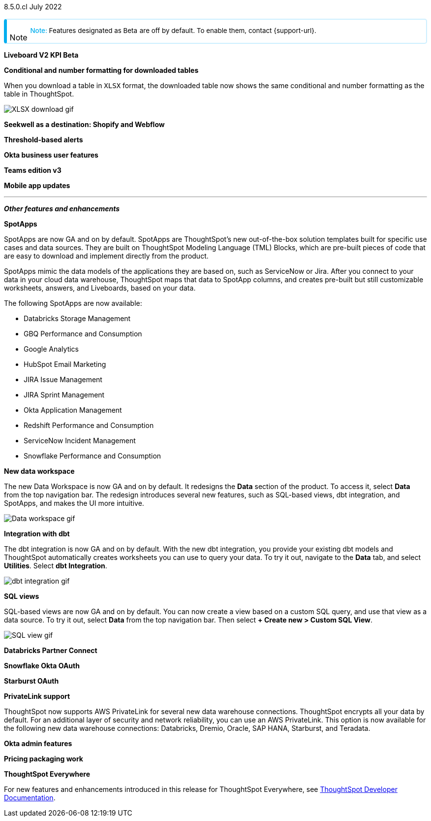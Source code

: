 +++
<style>
.banner {
background-color: #4e55fd;
color: #f0f8ff;
font-family: Optimo-Plain,sans-serif;
width: 100%;
height: 60px;
margin-bottom: 20px;
display: flex;
text-align: center!important;
font-face
height: 30px;
align-items: center;
justify-content: center;
}
.banner p {
font-size: 15px;
padding-left: 10px;
padding-right: 10px;
line-height: 5px;
}
p img {
margin-bottom: -5px;
}
.show-hide {
display: ;
}
.admonitionblock {
margin-top: 1rem;
}
.admonitionblock > table,
.admonitionblock > table > tbody,
.admonitionblock > table > tbody > tr > td {
display: block;
padding-left: 2px; /* for new all-in-one note */
}
.admonitionblock > table > tbody > tr {
display: flex;
}
.admonitionblock td.icon {
padding-left: 0.1rem;
/* padding-right: 0.5rem; */ /* new all-in-one admonition */
}
.admonitionblock td.icon i::before {
background: no-repeat 0/cover;
content: "";
margin-top: -18px; /* for new all-in-one admonition */
margin-left: 7px; /* for new all-in-one admonition */
display: block;
height: 1.875rem;
width: 1.875rem;
}
.admonitionblock td.content {
/* border-bottom: 1px solid var(--color-brand-silver); */ /* new all-in-one admonition */
/* border-right: 1px solid var(--color-brand-silver); */ /* new all-in-one admonition */
/* border-top: 1px solid var(--color-brand-silver); */ /* new all-in-one admonition */
flex: 1;
font-size: 0.8375rem;
hyphens: auto;
line-height: 1.6;
min-width: 0;
padding: 0.75rem;
padding-left: 0.3rem;
border-radius: 5px;
/* border: 2px solid rgba(33, 126, 231, 0.2); */ /* new all-in-one admonition */
}
.admonitionblock td.content > .title {
display: inline;
font-style: italic;
}
.admonitionblock td.content > .title::after {
content: "";
display: table;
}
.admonitionblock td.content::before {
font-weight: var(--weight-medium);
}
.admonitionblock.caution > table {
background-color: transparent;
border: 2px solid rgba(247, 140, 32, 0.2); /* for new all-in-one note */
border-left: 6px solid #f78c20; /* for new all-in-one note */
border-radius: 5px; /* for new all-in-one note */
border-bottom: 2px solid rgba(247, 140, 32, 0.2);
border-top: 2px solid rgba(247, 140, 32, 0.2);
border-right: 2px solid rgba(247, 140, 32, 0.2);
/* box-shadow: 0.1px 1px 5px 1px #ccc; */
}
.admonitionblock.caution td.icon i::before {
background-image: url(../img/caution.svg);
vertical-align: middle;
}
.admonitionblock.caution td.content::before {
content: "Caution: ";
color: #f78c20;
}
.admonitionblock.caution td.content {
/* border-left: 6px solid #f78c20;
border-bottom: 2px solid rgba(163, 93, 255, 0.2);
border-top: 2px solid rgba(163, 93, 255, 0.2);
border-right: 2px solid rgba(163, 93, 255, 0.2);
box-shadow: 0.1px 1px 5px 1px #ccc; */
}
.admonitionblock.important > table {
background-color: transparent;
border: 2px solid rgba(163, 93, 255, 0.2); /* for new all-in-one note */
border-left: 6px solid #a35dff; /* for new all-in-one note */
border-radius: 5px; /* for new all-in-one note */
border-bottom: 2px solid rgba(163, 93, 255, 0.2);
border-top: 2px solid rgba(163, 93, 255, 0.2);
border-right: 2px solid rgba(163, 93, 255, 0.2);
/* box-shadow: 0.1px 1px 5px 1px #ccc; */
}
.admonitionblock.important td.icon i::before {
background-image: url(../img/important.svg);
vertical-align: middle;
}
.admonitionblock.important td.content::before {
content: "Important: ";
color: #a35dff;
}
.admonitionblock.important td.content {
/* border-left: 6px solid #a35dff;
border-bottom: 2px solid rgba(255, 89, 90, 0.2);
border-top: 2px solid rgba(255, 89, 90, 0.2);
border-right: 2px solid rgba(255, 89, 90, 0.2);
box-shadow: 0.1px 1px 5px 1px #ccc; */
}
.admonitionblock.note > table {
background-color: transparent;
border: 2px solid rgba(0, 174, 255, 0.2); /* for new all-in-one note */
border-left: 6px solid #00aeef; /* for new all-in-one note */
border-radius: 5px; /* for new all-in-one note */
border-bottom: 2px solid rgba(0, 174, 2319, 0.2);
border-top: 2px solid rgba(0, 174, 2319, 0.2);
border-right: 2px solid rgba(0, 174, 2319, 0.2);
/* box-shadow: 0.1px 1px 5px 1px #ccc; */
}
.admonitionblock.note td.icon i::before {
background-image: url(_images/info2.svg);
vertical-align: middle;
padding-left: 25px; /* for new all-in-one note */
}
.admonitionblock.note td.icon {
margin-top: 25px;
}
.admonitionblock.note td.content::before {
content: "Note: ";
font-weight: 500;
color: #00aeef;
}
.admonitionblock.note td.content::before {
content: "Note: ";
color: #00aeef;
}
.admonitionblock.note td.content {
/* border-left: 6px solid #00aeef;
border-bottom: 2px solid rgba(0, 174, 2319, 0.2);
border-top: 2px solid rgba(0, 174, 2319, 0.2);
border-right: 2px solid rgba(0, 174, 2319, 0.2);
box-shadow: 0.1px 1px 5px 1px #ccc; */
}
.admonitionblock.tip > table {
background-color: transparent;
border: 2px solid rgba(6, 191, 127, 0.2); /* for new all-in-one note */
border-left: 6px solid #06bf7f; /* for new all-in-one note */
border-radius: 5px; /* for new all-in-one note */
border-bottom: 2px solid rgba(6, 191, 127, 0.2);
border-top: 2px solid rgba(6, 191, 127, 0.2);
border-right: 2px solid rgba(6, 191, 127, 0.2);
/* box-shadow: 0.1px 1px 5px 1px #ccc; */
}
.admonitionblock.tip td.icon i::before {
background-image: url(../img/tip.svg);
vertical-align: middle;
}
.admonitionblock.tip td.content::before {
content: "Tip: ";
color: #06bf7f;
}
.admonitionblock.tip td.content {
/* border-left: 6px solid #06bf7f;
border-bottom: 2px solid rgba(6, 191, 127, 0.2);
border-top: 2px solid rgba(6, 191, 127, 0.2);
border-right: 2px solid rgba(6, 191, 127, 0.2);
box-shadow: 0.1px 1px 5px 1px #ccc; */
}
.admonitionblock.warning > table {
background-color: transparent;
border: 2px solid rgba(255, 89, 90, 0.2); /* for new all-in-one note */
border-left: 6px solid #ff595a; /* for new all-in-one note */
border-radius: 5px; /* for new all-in-one note */
border-bottom: 2px solid rgba(255, 89, 90, 0.2);
border-top: 2px solid rgba(255, 89, 90, 0.2);
border-right: 2px solid rgba(255, 89, 90, 0.2);
/* box-shadow: 0.1px 1px 5px 1px #ccc; */
}
.admonitionblock.warning td.icon i::before {
background-image: url(../img/warning.svg);
vertical-align: middle;
}
.admonitionblock.warning td.content::before {
content: "Warning: ";
color: #ff595a;
}
.admonitionblock.warning td.content {
/* border-left: 6px solid #ff595a;
border-bottom: 2px solid rgba(254, 201, 67, 0.2);
border-top: 2px solid rgba(254, 201, 67, 0.2);
border-right: 2px solid rgba(254, 201, 67, 0.2);
box-shadow: 0.1px 1px 5px 1px #ccc; */
}
.admonitionblock td.content > :first-child {
margin-top: 0;
}
.admonitionblock td.content > :first-child {
margin-top: 3px;
margin-right: 1px;
}
</style>
+++

[label label-dep]#8.5.0.cl# July 2022

NOTE: Features designated as [.badge.badge-update]#Beta# are off by default. To enable them, contact {support-url}.

[#primary-8-5-0-cl]

[#8-5-0-cl-kpi]
*Liveboard V2 KPI [.badge.badge-update]#Beta#*

// Naomi

[#8-5-0-cl-formatting]
*Conditional and number formatting for downloaded tables*

When you download a table in `XLSX` format, the downloaded table now shows the same conditional and number formatting as the table in ThoughtSpot.

image::xlsx-download.png[XLSX download gif]

[#8-5-0-cl-seekwell]
*Seekwell as a destination: Shopify and Webflow*

// Naomi

[#8-5-0-cl-threshold-alerts]
*Threshold-based alerts*

// Naomi

[#8-5-0-cl-okta-business-user]
*Okta business user features*

// Roza

[#8-5-0-cl-teams]
*Teams edition v3*

// Roza

[#8-5-0-cl-mobile]
*Mobile app updates*

// Mark

'''
[#secondary-8-5-0-cl]
*_Other features and enhancements_*

[#8-5-0-cl-spotapps]
*SpotApps*

SpotApps are now GA and on by default. SpotApps are ThoughtSpot’s new out-of-the-box solution templates built for specific use cases and data sources. They are built on ThoughtSpot Modeling Language (TML) Blocks, which are pre-built pieces of code that are easy to download and implement directly from the product.

SpotApps mimic the data models of the applications they are based on, such as ServiceNow or Jira. After you connect to your data in your cloud data warehouse, ThoughtSpot maps that data to SpotApp columns, and creates pre-built but still customizable worksheets, answers, and Liveboards, based on your data.

The following SpotApps are now available:

* Databricks Storage Management
* GBQ Performance and Consumption
* Google Analytics
* HubSpot Email Marketing
* JIRA Issue Management
* JIRA Sprint Management
* Okta Application Management
* Redshift Performance and Consumption
* ServiceNow Incident Management
* Snowflake Performance and Consumption

// image::spotapps.gif[SpotApps gif] waiting for credentials

[#8-5-0-cl-data-workspace]
*New data workspace*

The new Data Workspace is now GA and on by default. It redesigns the *Data* section of the product. To access it, select *Data* from the top navigation bar. The redesign introduces several new features, such as SQL-based views, dbt integration, and SpotApps, and makes the UI more intuitive.

image::data-workspace.gif[Data workspace gif]

[#8-5-0-cl-dbt]
*Integration with dbt*

The dbt integration is now GA and on by default. With the new dbt integration, you provide your existing dbt models and ThoughtSpot automatically creates worksheets you can use to query your data. To try it out, navigate to the *Data* tab, and select *Utilities*. Select *dbt Integration*.

image::dbt-integration.gif[dbt integration gif]

[#8-5-0-cl-sql-views]
*SQL views*

SQL-based views are now GA and on by default. You can now create a view based on a custom SQL query, and use that view as a data source. To try it out, select *Data* from the top navigation bar. Then select *+ Create new > Custom SQL View*.

image::sql-view.gif[SQL view gif]

[#8-5-0-cl-databricks]
*Databricks Partner Connect*

// Mark

[#8-5-0-cl-okta-oauth]
*Snowflake Okta OAuth*

// Mark

[#8-5-0-cl-starburst-oauth]
*Starburst OAuth*

// Mark

[#8-5-0-cl-private-link]
*PrivateLink support*

ThoughtSpot now supports AWS PrivateLink for several new data warehouse connections. ThoughtSpot encrypts all your data by default. For an additional layer of security and network reliability, you can use an AWS PrivateLink.
This option is now available for the following new data warehouse connections: Databricks, Dremio, Oracle, SAP HANA, Starburst, and Teradata.

[#8-5-0-cl-okta-admin]
*Okta admin features*

// Roza

[#8-5-0-cl-pricing]
*Pricing packaging work*

// Roza

*ThoughtSpot Everywhere*

For new features and enhancements introduced in this release for ThoughtSpot Everywhere, see https://developers.thoughtspot.com/docs/?pageid=whats-new[ThoughtSpot Developer Documentation^].